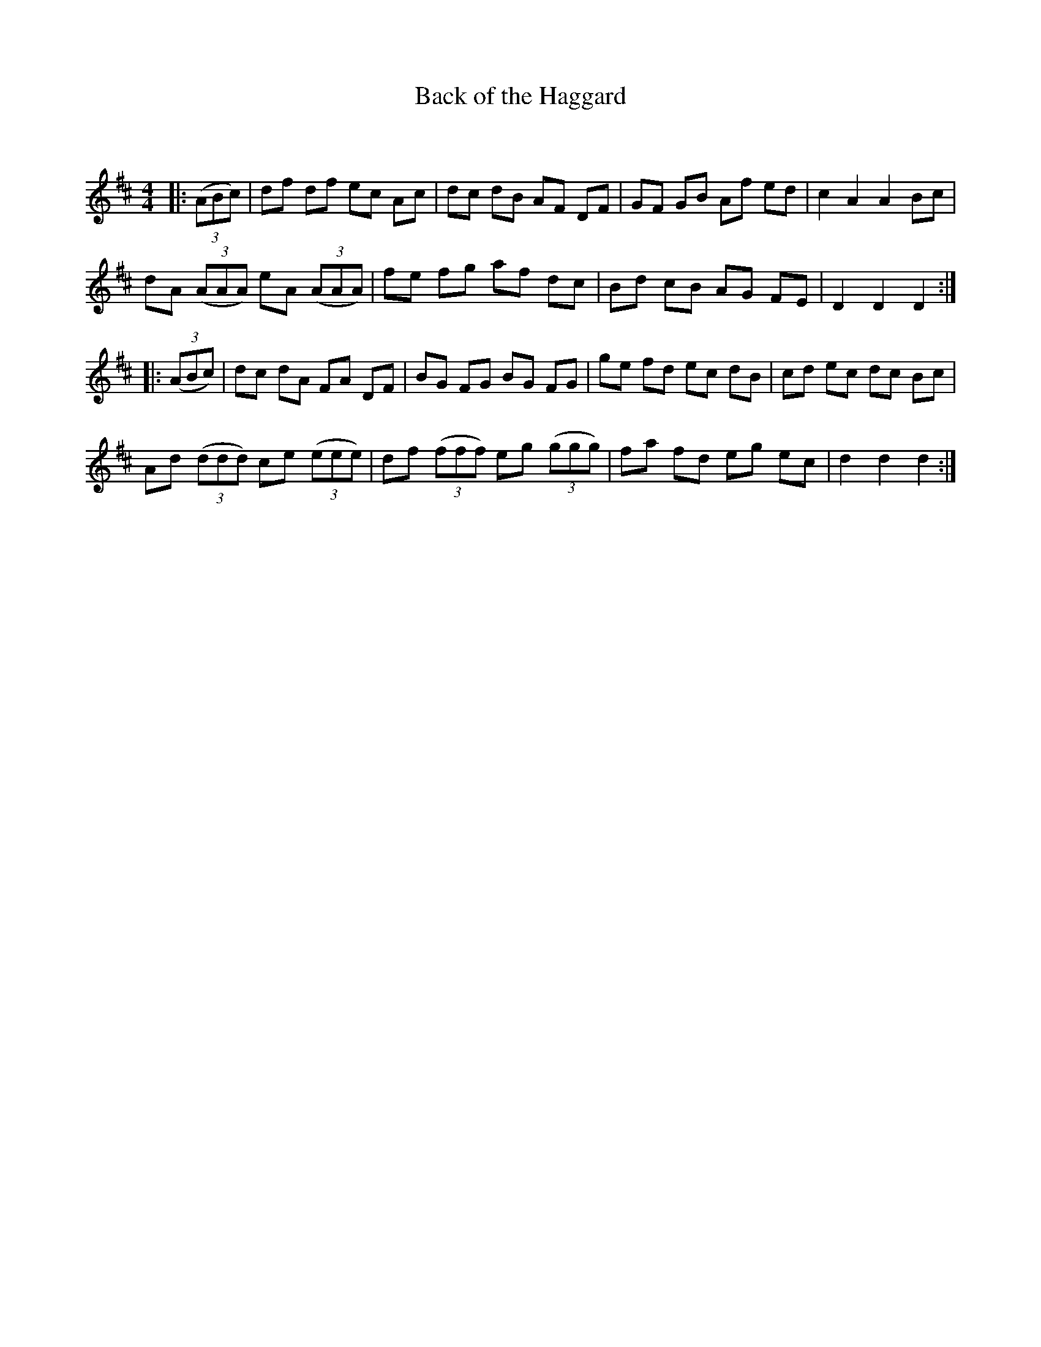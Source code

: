 X:1
T: Back of the Haggard
C:
R:Reel
I:speed 232
Q:232
K:D
M:4/4
L:1/8
|:((3ABc)|df df ec Ac|dc dB AF DF|GF GB Af ed|c2A2 A2Bc|
dA ((3AAA) eA ((3AAA) |fe fg af dc|Bd cB AG FE|D2D2 D2:|
|:((3ABc)|dc dA FA DF|BG FG BG FG|ge fd ec dB|cd ec dc Bc|
Ad ((3ddd) ce ((3eee) |df ((3fff) eg ((3ggg) |fa fd eg ec|d2d2 d2:|
